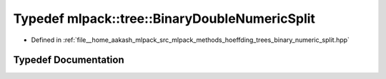 .. _exhale_typedef_namespacemlpack_1_1tree_1aa1c709206789f8ef16cf826bf965498e:

Typedef mlpack::tree::BinaryDoubleNumericSplit
==============================================

- Defined in :ref:`file__home_aakash_mlpack_src_mlpack_methods_hoeffding_trees_binary_numeric_split.hpp`


Typedef Documentation
---------------------


.. doxygentypedef:: mlpack::tree::BinaryDoubleNumericSplit
